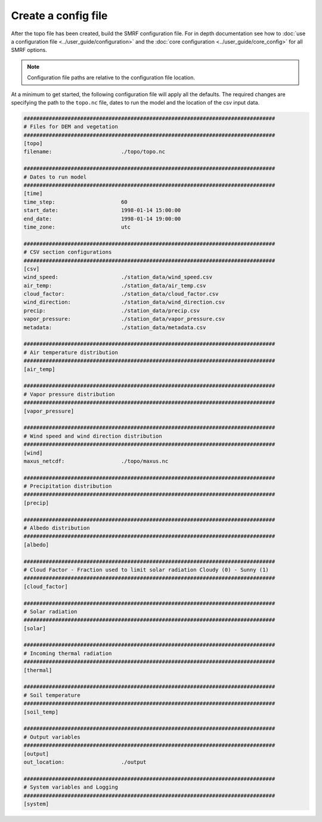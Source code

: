 Create a config file
====================

After the topo file has been created, build the SMRF configuration file. For in depth documentation
see how to :doc:`use a configuration file <../user_guide/configuration>` and the
:doc:`core configuration <../user_guide/core_config>` for all SMRF options.

.. note::

    Configuration file paths are relative to the configuration file location.

At a minimum to get started, the following configuration file will apply all the defaults.
The required changes are specifying the path to the ``topo.nc`` file, dates to run the model
and the location of the csv input data.


.. code::

    ################################################################################
    # Files for DEM and vegetation
    ################################################################################
    [topo]
    filename:                      ./topo/topo.nc

    ################################################################################
    # Dates to run model
    ################################################################################
    [time]
    time_step:                     60
    start_date:                    1998-01-14 15:00:00
    end_date:                      1998-01-14 19:00:00
    time_zone:                     utc

    ################################################################################
    # CSV section configurations
    ################################################################################
    [csv]
    wind_speed:                    ./station_data/wind_speed.csv
    air_temp:                      ./station_data/air_temp.csv
    cloud_factor:                  ./station_data/cloud_factor.csv
    wind_direction:                ./station_data/wind_direction.csv
    precip:                        ./station_data/precip.csv
    vapor_pressure:                ./station_data/vapor_pressure.csv
    metadata:                      ./station_data/metadata.csv

    ################################################################################
    # Air temperature distribution
    ################################################################################
    [air_temp]

    ################################################################################
    # Vapor pressure distribution
    ################################################################################
    [vapor_pressure]

    ################################################################################
    # Wind speed and wind direction distribution
    ################################################################################
    [wind]
    maxus_netcdf:                  ./topo/maxus.nc

    ################################################################################
    # Precipitation distribution
    ################################################################################
    [precip]

    ################################################################################
    # Albedo distribution
    ################################################################################
    [albedo]

    ################################################################################
    # Cloud Factor - Fraction used to limit solar radiation Cloudy (0) - Sunny (1)
    ################################################################################
    [cloud_factor]

    ################################################################################
    # Solar radiation
    ################################################################################
    [solar]

    ################################################################################
    # Incoming thermal radiation
    ################################################################################
    [thermal]

    ################################################################################
    # Soil temperature
    ################################################################################
    [soil_temp]

    ################################################################################
    # Output variables
    ################################################################################
    [output]
    out_location:                  ./output

    ################################################################################
    # System variables and Logging
    ################################################################################
    [system]
